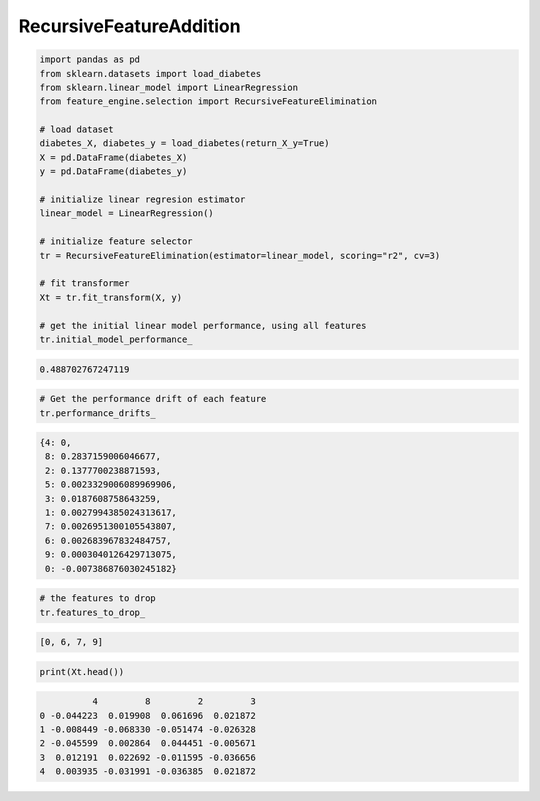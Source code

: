RecursiveFeatureAddition
========================


.. code:: python

    import pandas as pd
    from sklearn.datasets import load_diabetes
    from sklearn.linear_model import LinearRegression
    from feature_engine.selection import RecursiveFeatureElimination

    # load dataset
    diabetes_X, diabetes_y = load_diabetes(return_X_y=True)
    X = pd.DataFrame(diabetes_X)
    y = pd.DataFrame(diabetes_y)

    # initialize linear regresion estimator
    linear_model = LinearRegression()

    # initialize feature selector
    tr = RecursiveFeatureElimination(estimator=linear_model, scoring="r2", cv=3)

    # fit transformer
    Xt = tr.fit_transform(X, y)

    # get the initial linear model performance, using all features
    tr.initial_model_performance_

.. code:: python

    0.488702767247119

..  code:: python

    # Get the performance drift of each feature
    tr.performance_drifts_

..  code:: python

    {4: 0,
     8: 0.2837159006046677,
     2: 0.1377700238871593,
     5: 0.0023329006089969906,
     3: 0.0187608758643259,
     1: 0.0027994385024313617,
     7: 0.0026951300105543807,
     6: 0.002683967832484757,
     9: 0.0003040126429713075,
     0: -0.007386876030245182}

..  code:: python

    # the features to drop
    tr.features_to_drop_

..  code:: python

    [0, 6, 7, 9]

..  code:: python

    print(Xt.head())

..  code:: python

              4         8         2         3
    0 -0.044223  0.019908  0.061696  0.021872
    1 -0.008449 -0.068330 -0.051474 -0.026328
    2 -0.045599  0.002864  0.044451 -0.005671
    3  0.012191  0.022692 -0.011595 -0.036656
    4  0.003935 -0.031991 -0.036385  0.021872

